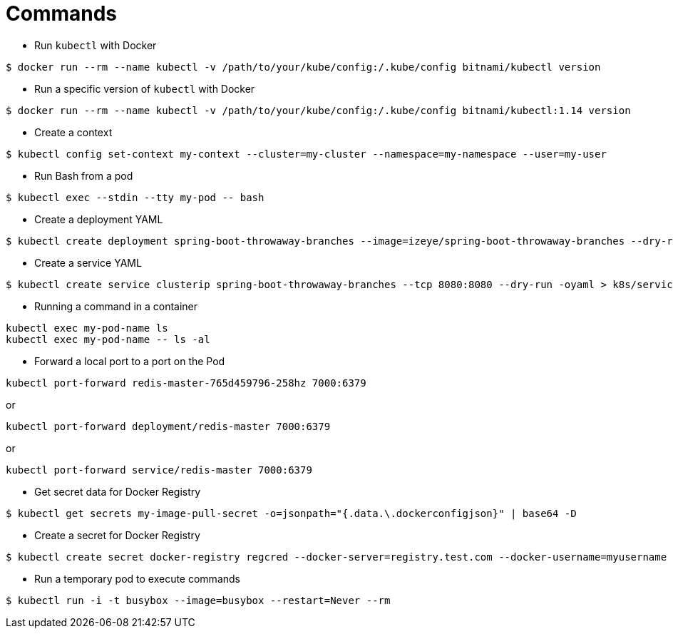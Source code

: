 = Commands

* Run `kubectl` with Docker

```
$ docker run --rm --name kubectl -v /path/to/your/kube/config:/.kube/config bitnami/kubectl version
```

* Run a specific version of `kubectl` with Docker

```
$ docker run --rm --name kubectl -v /path/to/your/kube/config:/.kube/config bitnami/kubectl:1.14 version
```

* Create a context

```
$ kubectl config set-context my-context --cluster=my-cluster --namespace=my-namespace --user=my-user
```

* Run Bash from a pod

```
$ kubectl exec --stdin --tty my-pod -- bash
```

* Create a deployment YAML

```
$ kubectl create deployment spring-boot-throwaway-branches --image=izeye/spring-boot-throwaway-branches --dry-run=client -oyaml > k8s/deployment.yaml
```

* Create a service YAML

```
$ kubectl create service clusterip spring-boot-throwaway-branches --tcp 8080:8080 --dry-run -oyaml > k8s/service.yaml
```

* Running a command in a container

```
kubectl exec my-pod-name ls
kubectl exec my-pod-name -- ls -al
```

* Forward a local port to a port on the Pod

```
kubectl port-forward redis-master-765d459796-258hz 7000:6379
```

or

```
kubectl port-forward deployment/redis-master 7000:6379
```

or

```
kubectl port-forward service/redis-master 7000:6379
```

* Get secret data for Docker Registry

```
$ kubectl get secrets my-image-pull-secret -o=jsonpath="{.data.\.dockerconfigjson}" | base64 -D
```

* Create a secret for Docker Registry

```
$ kubectl create secret docker-registry regcred --docker-server=registry.test.com --docker-username=myusername --docker-password=secret --namespace=mynamespace
```

* Run a temporary pod to execute commands

```
$ kubectl run -i -t busybox --image=busybox --restart=Never --rm
```
